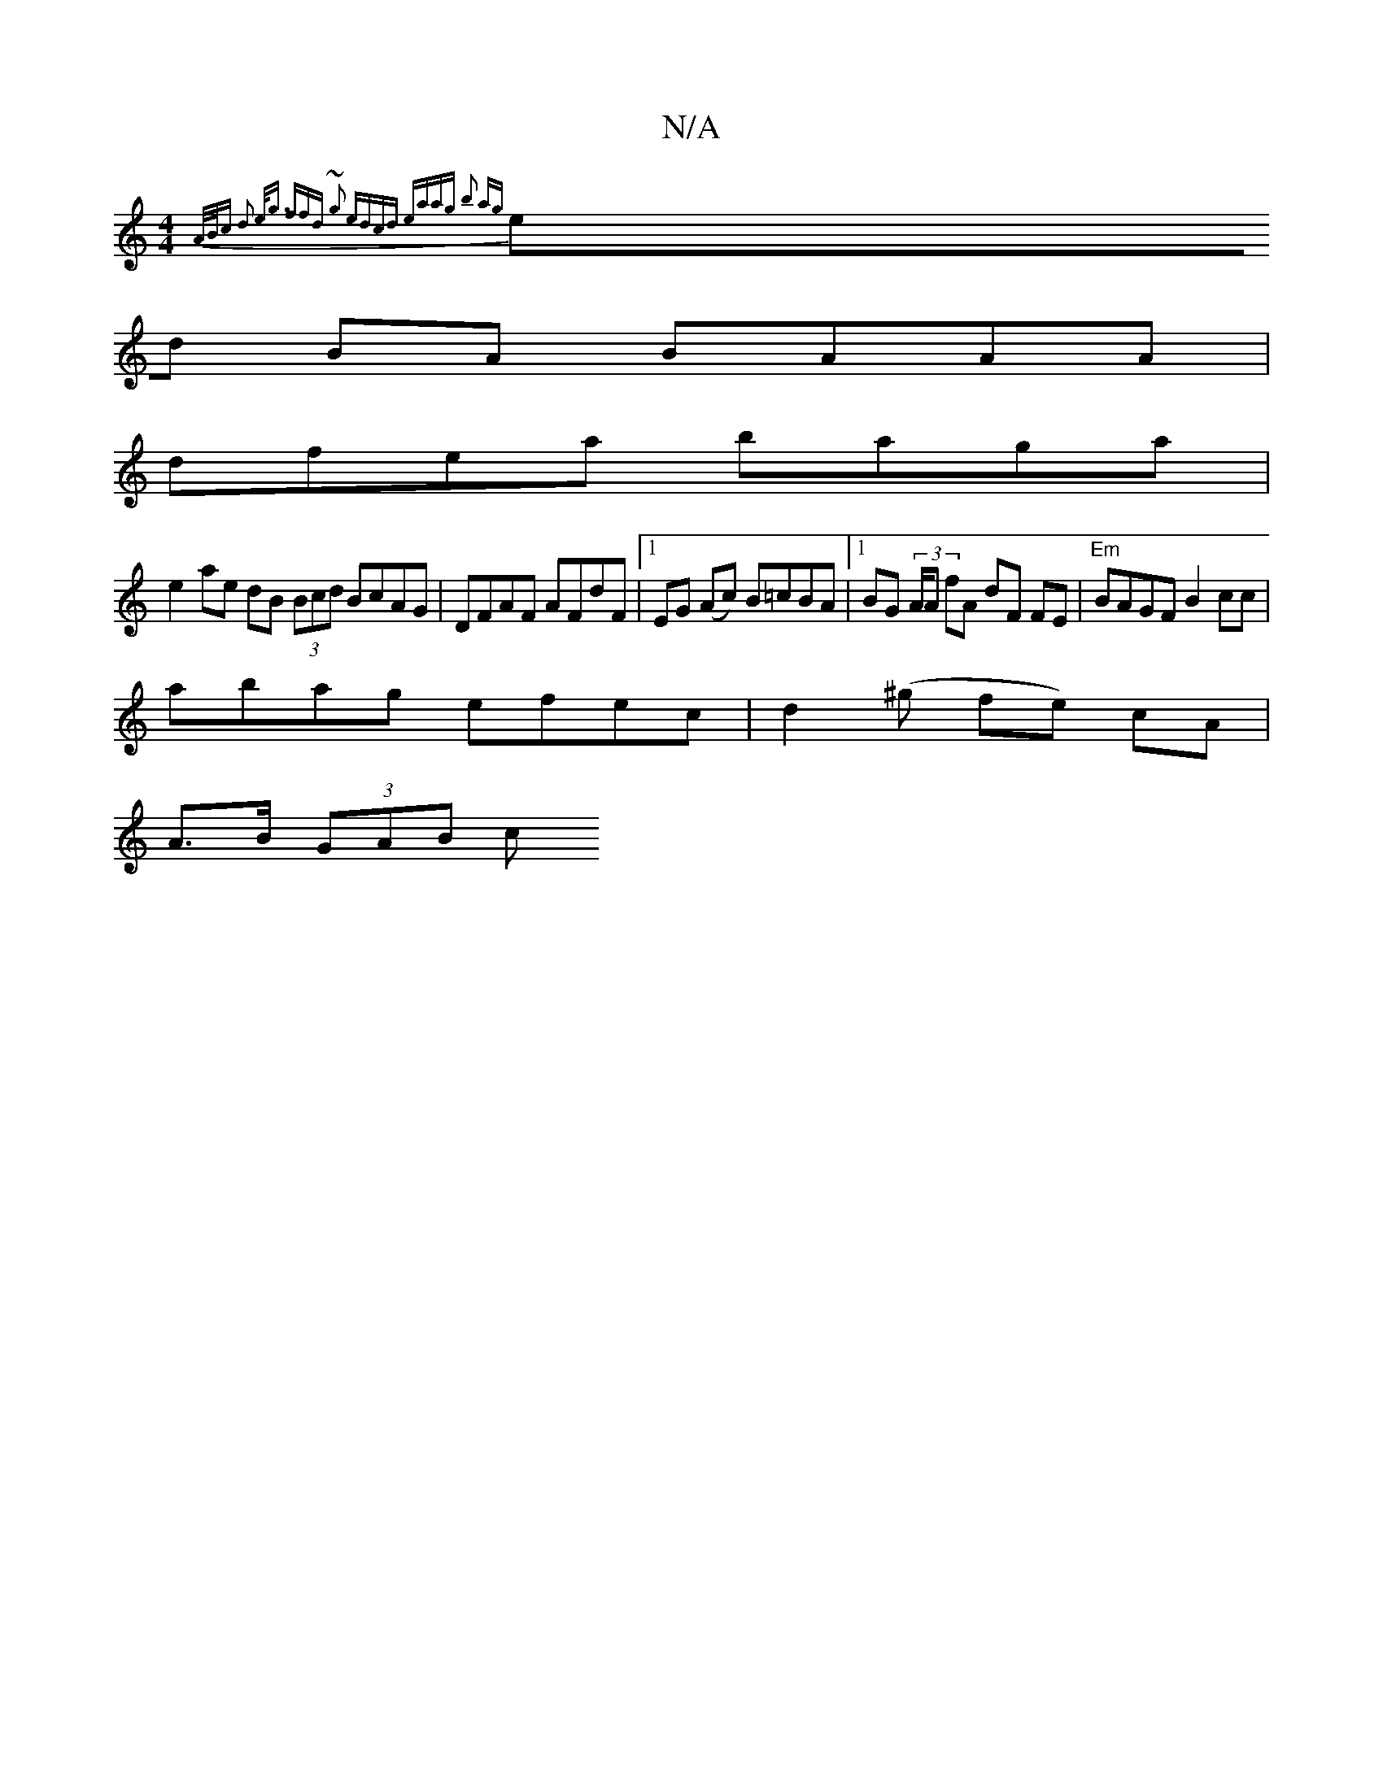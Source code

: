 X:1
T:N/A
M:4/4
R:N/A
K:Cmajor
{ A/B/c d2 e<g | (3ffd ~g2 edcd | eaag b2 ag |
ed BA BAAA |
dfea baga |
e2 ae dB (3Bcd BcAG | DFAF AFdF |[1 EG (Ac) B=cBA |1 BG (3A/A fA dF FE | "Em"BAGF B2 cc |
abag efec | d2(^g fe) cA |
A>B (3GAB c